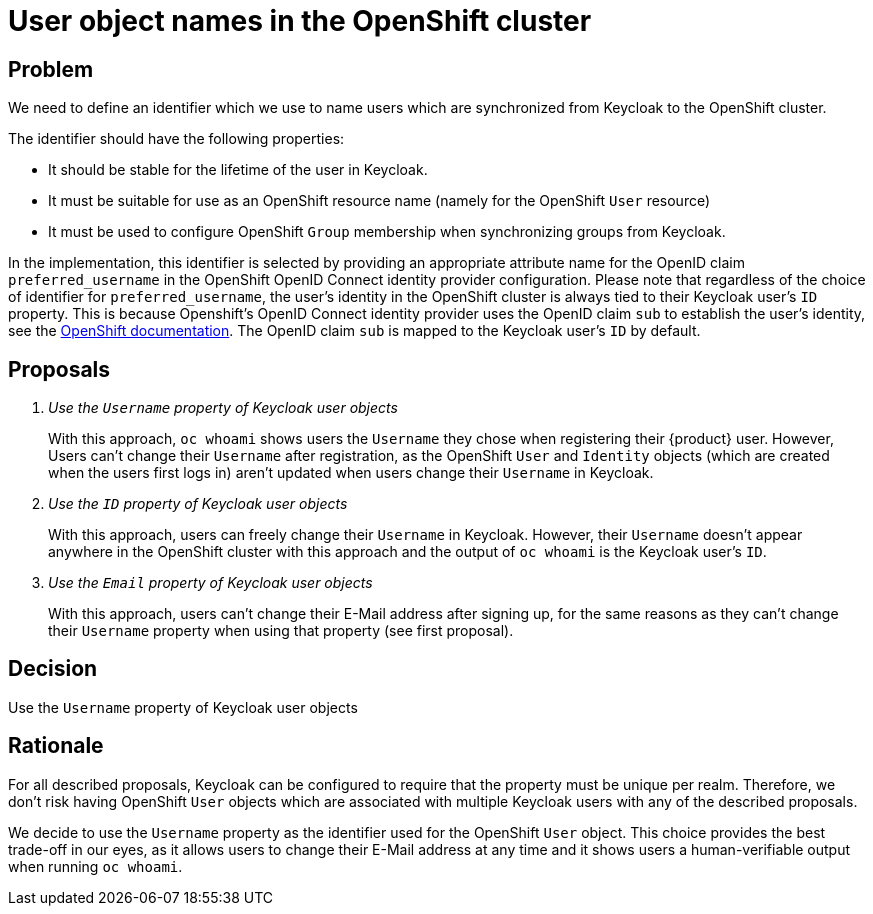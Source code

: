 = User object names in the OpenShift cluster

== Problem
We need to define an identifier which we use to name users which are synchronized from Keycloak to the OpenShift cluster.

The identifier should have the following properties:

* It should be stable for the lifetime of the user in Keycloak.
* It must be suitable for use as an OpenShift resource name (namely for the OpenShift `User` resource)
* It must be used to configure OpenShift `Group` membership when synchronizing groups from Keycloak.

In the implementation, this identifier is selected by providing an appropriate attribute name for the OpenID claim `preferred_username` in the OpenShift OpenID Connect identity provider configuration.
Please note that regardless of the choice of identifier for `preferred_username`, the user's identity in the OpenShift cluster is always tied to their Keycloak user's `ID` property.
This is because Openshift's OpenID Connect identity provider uses the OpenID claim `sub` to establish the user's identity, see the https://docs.openshift.com/container-platform/4.8/authentication/identity_providers/configuring-oidc-identity-provider.html[OpenShift documentation].
The OpenID claim `sub` is mapped to the Keycloak user's `ID` by default.

== Proposals

[qanda]
Use the `Username` property of Keycloak user objects::
With this approach, `oc whoami` shows users the `Username` they chose when registering their {product} user.
However, Users can't change their `Username` after registration, as the OpenShift `User` and `Identity` objects (which are created when the users first logs in) aren't updated when users change their `Username` in Keycloak.

Use the `ID` property of Keycloak user objects::
With this approach, users can freely change their `Username` in Keycloak.
However, their `Username` doesn't appear anywhere in the OpenShift cluster with this approach and the output of `oc whoami` is the Keycloak user's `ID`.

Use the `Email` property of Keycloak user objects::
With this approach, users can't change their E-Mail address after signing up, for the same reasons as they can't change their `Username` property when using that property (see first proposal).

== Decision

Use the `Username` property of Keycloak user objects

== Rationale

For all described proposals, Keycloak can be configured to require that the property must be unique per realm.
Therefore, we don't risk having OpenShift `User` objects which are associated with multiple Keycloak users with any of the described proposals.

We decide to use the `Username` property as the identifier used for the OpenShift `User` object.
This choice provides the best trade-off in our eyes, as it allows users to change their E-Mail address at any time and it shows users a human-verifiable output when running `oc whoami`.
